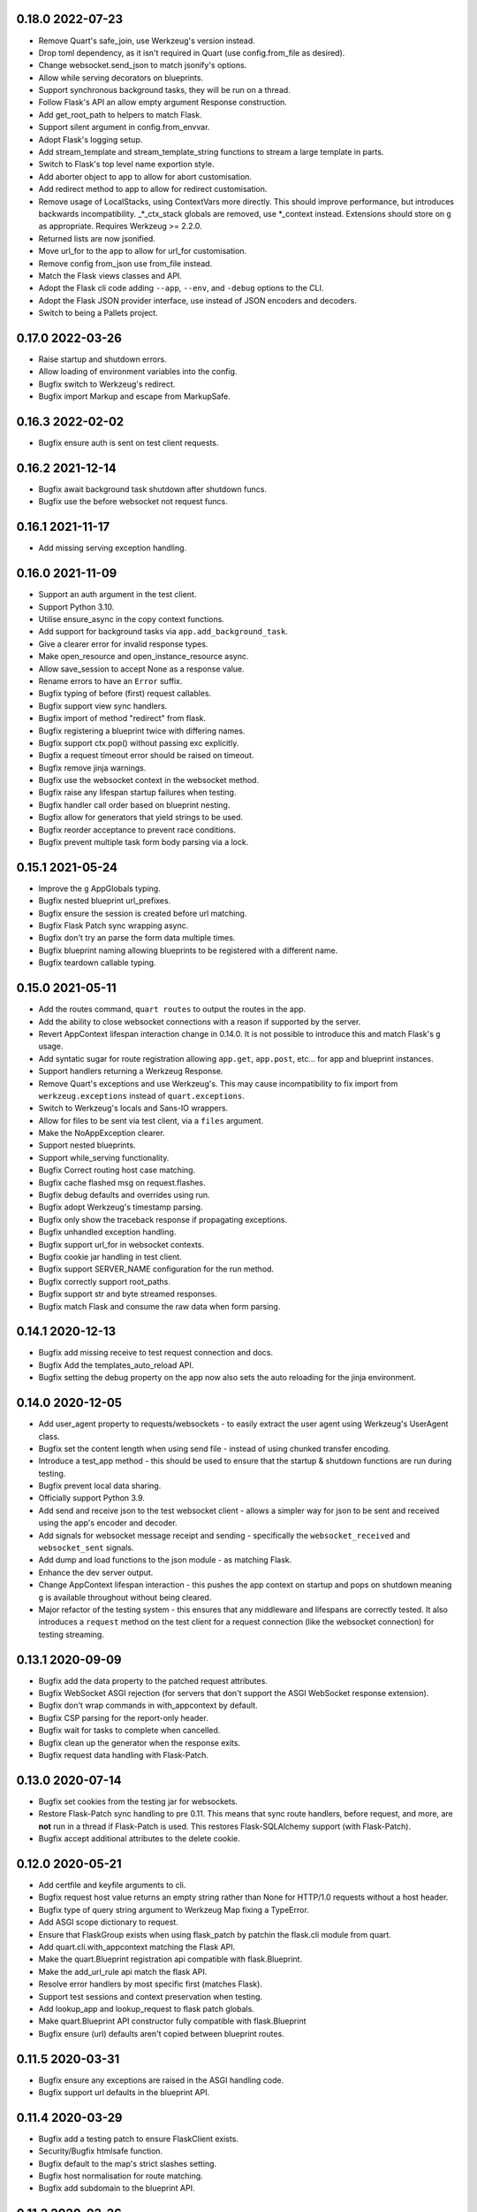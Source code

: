 0.18.0 2022-07-23
-----------------

* Remove Quart's safe_join, use Werkzeug's version instead.
* Drop toml dependency, as it isn't required in Quart (use
  config.from_file as desired).
* Change websocket.send_json to match jsonify's options.
* Allow while serving decorators on blueprints.
* Support synchronous background tasks, they will be run on a thread.
* Follow Flask's API an allow empty argument Response construction.
* Add get_root_path to helpers to match Flask.
* Support silent argument in config.from_envvar.
* Adopt Flask's logging setup.
* Add stream_template and stream_template_string functions to stream a
  large template in parts.
* Switch to Flask's top level name exportion style.
* Add aborter object to app to allow for abort customisation.
* Add redirect method to app to allow for redirect customisation.
* Remove usage of LocalStacks, using ContextVars more directly. This
  should improve performance, but introduces backwards
  incompatibility. _*_ctx_stack globals are removed, use *_context
  instead. Extensions should store on ``g`` as appropriate. Requires
  Werkzeug >= 2.2.0.
* Returned lists are now jsonified.
* Move url_for to the app to allow for url_for customisation.
* Remove config from_json use from_file instead.
* Match the Flask views classes and API.
* Adopt the Flask cli code adding ``--app``, ``--env``, and ``-debug``
  options to the CLI.
* Adopt the Flask JSON provider interface, use instead of JSON
  encoders and decoders.
* Switch to being a Pallets project.


0.17.0 2022-03-26
-----------------

* Raise startup and shutdown errors.
* Allow loading of environment variables into the config.
* Bugfix switch to Werkzeug's redirect.
* Bugfix import Markup and escape from MarkupSafe.

0.16.3 2022-02-02
-----------------

* Bugfix ensure auth is sent on test client requests.

0.16.2 2021-12-14
-----------------

* Bugfix await background task shutdown after shutdown funcs.
* Bugfix use the before websocket not request funcs.

0.16.1 2021-11-17
-----------------

* Add missing serving exception handling.

0.16.0 2021-11-09
-----------------

* Support an auth argument in the test client.
* Support Python 3.10.
* Utilise ensure_async in the copy context functions.
* Add support for background tasks via ``app.add_background_task``.
* Give a clearer error for invalid response types.
* Make open_resource and open_instance_resource async.
* Allow save_session to accept None as a response value.
* Rename errors to have an ``Error`` suffix.
* Bugfix typing of before (first) request callables.
* Bugfix support view sync handlers.
* Bugfix import of method "redirect" from flask.
* Bugfix registering a blueprint twice with differing names.
* Bugfix support ctx.pop() without passing exc explicitly.
* Bugfix a request timeout error should be raised on timeout.
* Bugfix remove jinja warnings.
* Bugfix use the websocket context in the websocket method.
* Bugfix raise any lifespan startup failures when testing.
* Bugfix handler call order based on blueprint nesting.
* Bugfix allow for generators that yield strings to be used.
* Bugfix reorder acceptance to prevent race conditions.
* Bugfix prevent multiple task form body parsing via a lock.

0.15.1 2021-05-24
-----------------

* Improve the ``g`` AppGlobals typing.
* Bugfix nested blueprint url_prefixes.
* Bugfix ensure the session is created before url matching.
* Bugfix Flask Patch sync wrapping async.
* Bugfix don't try an parse the form data multiple times.
* Bugfix blueprint naming allowing blueprints to be registered with a
  different name.
* Bugfix teardown callable typing.

0.15.0 2021-05-11
-----------------

* Add the routes command, ``quart routes`` to output the routes in the
  app.
* Add the ability to close websocket connections with a reason if
  supported by the server.
* Revert AppContext lifespan interaction change in 0.14.0. It is not
  possible to introduce this and match Flask's ``g`` usage.
* Add syntatic sugar for route registration allowing ``app.get``,
  ``app.post``, etc... for app and blueprint instances.
* Support handlers returning a Werkzeug Response.
* Remove Quart's exceptions and use Werkzeug's. This may cause
  incompatibility to fix import from ``werkzeug.exceptions`` instead
  of ``quart.exceptions``.
* Switch to Werkzeug's locals and Sans-IO wrappers.
* Allow for files to be sent via test client, via a ``files``
  argument.
* Make the NoAppException clearer.
* Support nested blueprints.
* Support while_serving functionality.
* Bugfix Correct routing host case matching.
* Bugfix cache flashed msg on request.flashes.
* Bugfix debug defaults and overrides using run.
* Bugfix adopt Werkzeug's timestamp parsing.
* Bugfix only show the traceback response if propagating exceptions.
* Bugfix unhandled exception handling.
* Bugfix support url_for in websocket contexts.
* Bugfix cookie jar handling in test client.
* Bugfix support SERVER_NAME configuration for the run method.
* Bugfix correctly support root_paths.
* Bugfix support str and byte streamed responses.
* Bugfix match Flask and consume the raw data when form parsing.

0.14.1 2020-12-13
-----------------

* Bugfix add missing receive to test request connection and docs.
* Bugfix Add the templates_auto_reload API.
* Bugfix setting the debug property on the app now also sets the auto
  reloading for the jinja environment.

0.14.0 2020-12-05
-----------------

* Add user_agent property to requests/websockets - to easily extract
  the user agent using Werkzeug's UserAgent class.
* Bugfix set the content length when using send file - instead of
  using chunked transfer encoding.
* Introduce a test_app method - this should be used to ensure that
  the startup & shutdown functions are run during testing.
* Bugfix prevent local data sharing.
* Officially support Python 3.9.
* Add send and receive json to the test websocket client - allows a
  simpler way for json to be sent and received using the app's encoder
  and decoder.
* Add signals for websocket message receipt and sending - specifically
  the ``websocket_received`` and ``websocket_sent`` signals.
* Add dump and load functions to the json module - as matching Flask.
* Enhance the dev server output.
* Change AppContext lifespan interaction - this pushes the app context
  on startup and pops on shutdown meaning ``g`` is available
  throughout without being cleared.
* Major refactor of the testing system - this ensures that any
  middleware and lifespans are correctly tested. It also introduces a
  ``request`` method on the test client for a request connection (like
  the websocket connection) for testing streaming.

0.13.1 2020-09-09
-----------------

* Bugfix add the data property to the patched request attributes.
* Bugfix WebSocket ASGI rejection (for servers that don't support the
  ASGI WebSocket response extension).
* Bugfix don't wrap commands in with_appcontext by default.
* Bugfix CSP parsing for the report-only header.
* Bugfix wait for tasks to complete when cancelled.
* Bugfix clean up the generator when the response exits.
* Bugfix request data handling with Flask-Patch.

0.13.0 2020-07-14
-----------------

* Bugfix set cookies from the testing jar for websockets.
* Restore Flask-Patch sync handling to pre 0.11. This means that sync
  route handlers, before request, and more, are **not** run in a
  thread if Flask-Patch is used. This restores Flask-SQLAlchemy
  support (with Flask-Patch).
* Bugfix accept additional attributes to the delete cookie.

0.12.0 2020-05-21
-----------------

* Add certfile and keyfile arguments to cli.
* Bugfix request host value returns an empty string rather than None
  for HTTP/1.0 requests without a host header.
* Bugfix type of query string argument to Werkzeug Map fixing a
  TypeError.
* Add ASGI scope dictionary to request.
* Ensure that FlaskGroup exists when using flask_patch by patchin the
  flask.cli module from quart.
* Add quart.cli.with_appcontext matching the Flask API.
* Make the quart.Blueprint registration api compatible with
  flask.Blueprint.
* Make the add_url_rule api match the flask API.
* Resolve error handlers by most specific first (matches Flask).
* Support test sessions and context preservation when testing.
* Add lookup_app and lookup_request to flask patch globals.
* Make quart.Blueprint API constructor fully compatible with
  flask.Blueprint
* Bugfix ensure (url) defaults aren't copied between blueprint routes.

0.11.5 2020-03-31
-----------------

* Bugfix ensure any exceptions are raised in the ASGI handling code.
* Bugfix support url defaults in the blueprint API.

0.11.4 2020-03-29
-----------------

* Bugfix add a testing patch to ensure FlaskClient exists.
* Security/Bugfix htmlsafe function.
* Bugfix default to the map's strict slashes setting.
* Bugfix host normalisation for route matching.
* Bugfix add subdomain to the blueprint API.

0.11.3 2020-02-26
-----------------

* Bugfix lowercase header names passed to cgi FieldStorage.

0.11.2 2020-02-10
-----------------

* Bugfix debug traceback rendering.
* Bugfix multipart/form-data parsing.
* Bugfix uncomment cookie parameters.
* Bugfix add await to the LocalProxy mappings.

0.11.1 2020-02-09
-----------------

* Bugfix cors header accessors and setters.
* Bugfix iscoroutinefunction with Python3.7.
* Bugfix after request/websocket function typing.

0.11.0 2020-02-08
-----------------

*This contains all the Bugfixes in the 0.6 branch.*

* Allow relative root_path values.
* Add a TooManyRequests, 429, exception.
* Run synchronous code via a Thread Pool Executor. This means that
  sync route handlers, before request, and more, are run in a
  thread. **This is a major change.**
* Add an asgi_app method for middleware usage, for example
  ``quart_app.asgi_app = Middleware(quart_app.asgi_app)``.
* Add a ``run_sync`` function to run synchronous code in a thread
  pool with the Quart contexts present.
* Bugfix set cookies on redirects when testing.
* Bugfix follow the Flask API for dumps/loads.
* Support loading configuration with a custom loader, ``from_file``
  this allows for toml format configurations (among others).
* Bugfix match the Werkzeug API in redirect.
* Bugfix Respect QUART_DEBUG when using ``quart run``.
* Follow the Flask exception propagation rules, ensuring exceptions
  are propogated in testing.
* Support Python 3.8.
* Redirect with a 308 rather than 301 (following Flask/Werkzeug).
* Add a _QUART_PATCHED marker to all patched modules.
* Bugfix ensure multiple cookies are respected during testing.
* Switch to Werkzeug for datastructures and header parsing and
  dumping. **This is a major change.**
* Make the lock class customisable by the app subclass, this allows
  Quart-Trio to override the lock type.
* Add a run_task method to Quart (app) class. This is a task based on
  the run method assumptions that can be awaited or run as desired.
* Switch JSON tag datetime format to allow reading of Flask encoded
  tags.
* Switch to Werkzeug's cookie code. **This is a major change.**
* Switch to Werkzeug's routing code. **This is a major change.**
* Add signal handling to run method, but not the run_task method.

0.6.15 2019-10-17
-----------------

**This is the final 0.6 release and the final release to support Python3.6, Python3.8 is now available.**

* Bugfix handle 'http.request' without a 'body' key

0.10.0 2019-08-30
-----------------

*This contains all the Bugfixes in the 0.6 branch.*

* Support aborting with a Response argument.
* Fix JSON type hints to match typeshed.
* Update to Hypercorn 0.7.0 as minimum version.
* Bugfix ensure the default response timeout is set.
* Allow returning dictionaries from view functions, this follows a new
  addition to Flask.
* Bugfix ensure the response timeout has a default.
* Bugfix correct testing-websocket typing.
* Accept json, data, or form arguments to test_request_context.
* Support send_file sending a BytesIO object.
* Add samesite cookie support (requires Python3.8).
* Add a ContentSecurityPolicy datastructure, this follows a new
  addition to Werkzeug.
* Unblock logging I/O by logging in separate threads.
* Support ASGI root_path as a prepended path to all routes.

0.6.14 2019-08-30
-----------------

* Bugfix follow Werkzeug LocalProxy name API.
* Bugfix ensure multiple files are correctly loaded.
* Bugfix ensure make_response status code is an int.
* Bugfix be clear about header encoding.
* Bugfix ensure loading form/files data is timeout protected.
* Bugfix add missing Unauthorized, Forbidden, and NotAcceptable
  exception classes.

0.9.1 2019-05-12
----------------

* Bugfix unquote the path in the test client, following the ASGI
  standard.
* Bugfix follow Werkzeug LocalProxy name API.
* Bugfix ensure multiple files are correctly loaded.

0.9.0 2019-04-22
----------------

*This contains all the Bugfixes in the 0.6 and 0.8 branches.*

* Highlight the traceback line of code when using the debug system.
* Bugfix ensure debug has an affect when passed to app run.
* Change the test_request_context arguments to match the test client
  open arguments.
* Bugfix form data loading limit type.
* Support async Session Interfaces (with continued support for sync
  interfaces).
* Added before_app_websocket, and after_app_websocket methods to the
  Blueprint.
* Support sending headers on WebSocket acceptance (this requires ASGI
  server support, the default Hypercorn supports this).
* Support async teardown functions (with continued support for sync
  functions).
* Match the Flask API argument order for send_file adding a mimetype
  argument and supporting attachment sending.
* Make the requested subprotocols available via the websocket class,
  ``websocket.requested_subprotocols``.
* Support session saving with WebSockets (errors for cookie sessions
  if the WebSocket connection has been accepted).
* Switch to be an ASGI 3 framework (this requires ASGI server support,
  the default Hypercorn supports this).
* Refactor push promise API, the removes the
  ``response.push_promises`` attribute.
* Aceept Path (types) throughout and switch to Path (types)
  internally.

0.6.13 2019-04-22
-----------------

* Bugfix multipart parsing.
* Added Map.iter_rules(endpoint) Method.
* Bugfix cope if there is no source code (when using the debug
  system).

0.8.1 2019-02-09
----------------

* Bugfix make the safe_join function stricter.
* Bugfix parse multipart form data correctly.
* Bugfix add missing await.

0.8.0 2019-01-29
----------------

*This contains all the Bugfixes in the 0.6 and 0.7 branches.*

* Bugfix raise an error if the loaded app is not a Quart instance.
* Remove unused AccessLogAtoms
* Change the Quart::run method interface, this reduces the available
  options for simplicity. See hypercorn for an extended set of
  deployment configuration.
* Utilise the Hypercorn serve function, requires Hypercorn >= 0.5.0.
* Added list_templates method to DispatchingJinjaLoader.
* Add additional methods to the Accept datastructure, specifically
  keyed accessors.
* Expand the abort functionality and signature, to allow for the
  description and name to be optionally specified.
* Add a make_push_promise function, to allow for push promises to be
  sent at any time during the request handling e.g. pre-emptive
  pushes.
* Rethink the Response Body structure to allow for more efficient
  handling of file bodies and the ability to extend how files are
  managed (for Quart-Trio and others).
* Add the ability to send conditional 206 responses. Optionally a
  response can be made conditional by awaiting the make_conditional
  method with an argument of the request range.
* Recommend Mangum for serverless deployments.
* Added instance_path and instance_relative_config to allow for an
  instance folder to be used.

0.6.12 2019-01-29
-----------------

* Bugfix raise a BadRequest if the body encoding is wrong.
* Limit Hypercorn to versions < 0.6.
* Bugfix matching of MIMEAccept values.
* Bugfix handle the special routing case of /.
* Bugfix ensure sync functions work with async signals.
* Bugfix ensure redirect location headers are full URLs.
* Bugfix ensure open ended Range header works.
* Bugfix ensure RequestEntityTooLarge errors are correctly raised.

0.7.2 2019-01-03
----------------

* Fix the url display bug.
* Avoid crash in flask_patch isinstance.
* Cope with absolute paths sent in the scope.

0.7.1 2018-12-18
----------------

* Bugfix Flask patching step definition.

0.7.0 2018-12-16
----------------

* Support only Python 3.7, see the 0.6.X releases for continued Python
  3.6 support.
* Introduce ContextVars for local storage.
* Change default redirect status code to 302.
* Support integer/float cookie expires.
* Specify cookie date format (differs to Flask).
* Remove the Gunicorn workers, please use a ASGI server instead.
* Remove Gunicorn compatibility.
* Introduce a Headers data structure.
* Implement follow_redirects in Quart test client.
* Adopt the ASGI lifespan protocol.

0.6.11 2018-12-09
-----------------

* Bugfix support static files in blueprints.
* Bugfix ensure automatic options API matches Flask and works.
* Bugfix app.run SSL usage and Hypercorn compatibility.

0.6.10 2018-11-12
-----------------

* Bugfix async body iteration cleanup.

0.6.9 2018-11-10
----------------

* Bugfix async body iteration deadlock.
* Bufgix ASGI handling to ensure completion.

0.6.8 2018-10-21
----------------

* Ensure an event loop is specified on app.run.
* Bugfix ensure handler responses are finalized.
* Bugfix ensure the ASGI callable returns on completion.

0.6.7 2018-09-23
----------------

* Bugfix ASGI conversion of websocket data (str or bytes).
* Bugfix ensure redirect url includes host when host matching.
* Bugfix ensure query strings are present in redirect urls.
* Bugfix ensure header values are string types.
* Bugfix incorrect endpoint override error for synchronous view
  functions.

0.6.6 2018-08-27
----------------

* Bugfix add type conversion to getlist (on multidicts)
* Bugfix correct ASGI client usage (allows for None)
* Bugfix ensure overlapping requests work without destroying the
  others context.
* Bugfix ensure only integer status codes are accepted.

0.6.5 2018-08-05
----------------

* Bugfix change default redirect status code to 302.
* Bugfix support query string parsing from test client paths.
* Bugfix support int/float cookie expires values.
* Bugfix correct the cookie date format to RFC 822.
* Bugfix copy sys.modules to prevent dictionary changed errors.
* Bugfix ensure request body iteration returns all data.
* Bugfix correct set host header (if missing) for HTTP/1.0.
* Bugfix set the correct defaults for _external in url_for.

0.6.4 2018-07-15
----------------

* Bugfix correctly handle request query strings.
* Restore log output when running in development mode.
* Bugfix allow for multiple query string values when building urls,
  e.g. ``a=1&a=2``.
* Bugfix ensure the Flask Patch system works with Python 3.7.

0.6.3 2018-07-05
----------------

* Bugfix ensure compatibility with Python 3.7

0.6.2 2018-06-24
----------------

* Bugfix remove class member patching from flask-patch system, as was
  unreliable.
* Bugfix ensure ASGI websocket handler closes on disconnect.
* Bugfix cope with optional client values in ASGI scope.

0.6.1 2018-06-18
----------------

* Bugfix accept PathLike objects to the ``send_file`` function.
* Bugfix mutable methods in blueprint routes or url rule addition.
* Bugfix don't lowercase header values.
* Bugfix support automatic options on View classes.

0.6.0 2018-06-11
----------------

* Quart is now an ASGI framework, and requires an ASGI server to serve
  requests. `Hypercorn <https://gitlab.com/pgjones/hypercorn>`_ is
  used in development and is recommended for production. Hypercorn
  is a continuation of the Quart serving code.
* Add before and after serving functionality, this is provisional.
* Add caching, last modified and etag information to static files
  served via send_file.
* Bugfix date formatting in response headers.
* Bugfix make_response should error if response is None.
* Deprecate the Gunicorn workers, see ASGI servers (e.g. Uvicorn).
* Bugfix ensure shell context processors work.
* Change template context processors to be async, this is backwards
  incompatible.
* Change websocket API to be async, this is backwards incompatible.
* Allow the websocket class to be configurable by users.
* Bugfix catch signals on Windows.
* Perserve context in Flask-Patch system.
* Add the websocket API to blueprints.
* Add host, subdomain, and default options to websocket routes.
* Bugfix support defaults on route or add_url_rule usage.
* Introduce a more useful BuildError
* Bugfix match Flask after request function execution order.
* Support ``required_methods`` on view functions.
* Added CORS, Access Control, datastructures to request and response
  objects.
* Allow type conversion in (CI)MultiDict get.

0.5.0 2018-04-13
----------------

* Further API compatibility with Flask, specifically submodules,
  wrappers, and the app.
* Bugfix ensure error handlers work.
* Bugfix await get_data in Flask Patch system.
* Bugfix rule building, specifically additional arguments as query
  strings.
* Ability to add defaults to routes on definition.
* Bugfix allow set_cookie to accept bytes arguments.
* Bugfix ensure mimetype are returned.
* Add host matching, and subdomains for routes.
* Introduce implicit sequence conversion to response data.
* URL and host information on requests.
* Add a debug page, which shows tracebacks on errors.
* Bugfix accept header parsing.
* Bugfix cope with multi lists in forms.
* Add cache control, etag and range header structures.
* Add host, url, scheme and path correctly to path wrappers.
* Bugfix CLI module parsing.
* Add auto reloading on file changes.
* Bugfix ignore invalid upgrade headers.
* Bugfix h2c requests when there is a body (to not upgrade).
* Refactor of websocket API, matching the request API as an analogue.
* Refactor to mitigate DOS attacks, add documentation section.
* Allow event loop to be specified when running apps.
* Bugfix ensure automatic options work.
* Rename TestClient -> QuartClient to match Flask naming.

0.4.1 2018-01-27
----------------

* Bugfix HTTP/2 support and pass h2spec compliance testing.
* Bugifx Websocket support and pass autobahn fuzzy test compliance
  testing.
* Bugfix HEAD request support (don't try to send a body).
* Bugfix content-type (remove forced override).

0.4.0 2018-01-14
----------------

* Change to async signals and context management. This allows the
  signal receivers to be async (which is much more useful) but
  requires changes to any current usage (notably test contexts).
* Add initial support of websockets.
* Support HTTP/1.1 to HTTP/2 (h2c) upgrades, includes supporting
  HTTP/2 without SSL (note browsers don't support this).
* Add timing to access logging.
* Add a new Logo :). Thanks to @koddr.
* Support streaming of the request body.
* Add initial CLI support, using click.
* Add context copying helper functions and clarify how to stream a
  response.
* Improved tutorials.
* Allow the request to be limited to prevent DOS attacks.

0.3.1 2017-10-25
----------------

* Fix incorrect error message for HTTP/1.1 requests.
* Fix HTTP/1.1 pipelining support and error handling.

0.3.0 2017-10-10
----------------

* Change flask_ext name to flask_patch to clarify that it is not the
  pre-existing flask_ext system and that it patches Quart to provide
  Flask imports.
* Added support for views.
* Match Werkzeug API for FileStorage.
* Support HTTP/2 pipelining.
* Add access logging.
* Add HTTP/2 Server push, see the ``push_promises`` Set on a Response
  object.
* Add idle timeouts.

0.2.0 2017-07-22
----------------

This is still an alpha version of Quart, some notable changes are,

* Support for Flask extensions via the flask_ext module (if imported).
* Initial documentation setup and actual documentation including API
  docstrings.
* Closer match to the Flask API, most modules now match the Flask
  public API.

0.1.0 2017-05-21
----------------

* Released initial pre alpha version.
